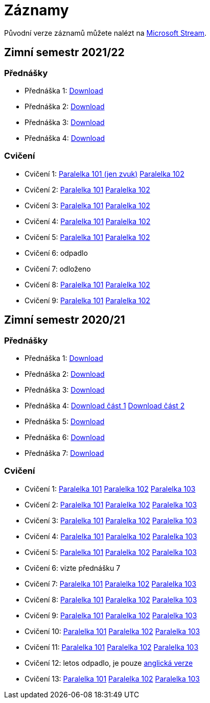 ﻿
= Záznamy
:imagesdir: ./media/recordings

Původní verze záznamů můžete nalézt na link:https://web.microsoftstream.com/user/00b67c98-0fbe-4e9d-a6f0-e56354b2770a[Microsoft Stream].

== Zimní semestr 2021/22

=== Přednášky

* Přednáška 1:
  https://kib-files.fit.cvut.cz/mi-rev/recordings/2021/NI-prednaska_01.mp4[Download]
* Přednáška 2:
  https://kib-files.fit.cvut.cz/mi-rev/recordings/2021/NI-prednaska_02.mp4[Download]
* Přednáška 3:
  https://kib-files.fit.cvut.cz/mi-rev/recordings/2021/NI-prednaska_03.mp4[Download]
* Přednáška 4:
  https://kib-files.fit.cvut.cz/mi-rev/recordings/2021/NI-prednaska_04.mp4[Download]

=== Cvičení

* Cvičení 1:
  https://kib-files.fit.cvut.cz/mi-rev/recordings/2021/NI-cviceni_01_101.mp4[Paralelka 101 (jen zvuk)]
  https://kib-files.fit.cvut.cz/mi-rev/recordings/2021/NI-cviceni_01_102.mp4[Paralelka 102]
* Cvičení 2:
  https://kib-files.fit.cvut.cz/mi-rev/recordings/2021/NI-cviceni_02_101.mp4[Paralelka 101]
  https://kib-files.fit.cvut.cz/mi-rev/recordings/2021/NI-cviceni_02_102.mp4[Paralelka 102]
* Cvičení 3:
  https://kib-files.fit.cvut.cz/mi-rev/recordings/2021/NI-cviceni_03_101.mp4[Paralelka 101]
  https://kib-files.fit.cvut.cz/mi-rev/recordings/2021/NI-cviceni_03_102.mp4[Paralelka 102]
* Cvičení 4:
  https://kib-files.fit.cvut.cz/mi-rev/recordings/2021/NI-cviceni_04_101.mp4[Paralelka 101]
  https://kib-files.fit.cvut.cz/mi-rev/recordings/2021/NI-cviceni_04_102.mp4[Paralelka 102]
* Cvičení 5:
  https://kib-files.fit.cvut.cz/mi-rev/recordings/2021/NI-cviceni_05_101.mp4[Paralelka 101]
  https://kib-files.fit.cvut.cz/mi-rev/recordings/2021/NI-cviceni_05_102.mp4[Paralelka 102]
* Cvičení 6: odpadlo
* Cvičení 7: odloženo
* Cvičení 8:
  https://kib-files.fit.cvut.cz/mi-rev/recordings/2021/NI-cviceni_08_101.mp4[Paralelka 101]
  https://kib-files.fit.cvut.cz/mi-rev/recordings/2021/NI-cviceni_08_102.mp4[Paralelka 102]
* Cvičení 9:
  https://kib-files.fit.cvut.cz/mi-rev/recordings/2021/NI-cviceni_09_101.mp4[Paralelka 101]
  https://kib-files.fit.cvut.cz/mi-rev/recordings/2021/NI-cviceni_09_102.mp4[Paralelka 102]

== Zimní semestr 2020/21

=== Přednášky

* Přednáška 1: https://kib-files.fit.cvut.cz/mi-rev/NI-prednaska_1.mp4[Download]
* Přednáška 2: https://kib-files.fit.cvut.cz/mi-rev/NI-prednaska_2.mp4[Download]
* Přednáška 3: https://kib-files.fit.cvut.cz/mi-rev/NI-prednaska_3.mp4[Download]
* Přednáška 4: https://kib-files.fit.cvut.cz/mi-rev/NI-prednaska_4.mp4[Download část 1] https://kib-files.fit.cvut.cz/mi-rev/NI-prednaska_4_cast_2.mp4[Download část 2]
* Přednáška 5: https://kib-files.fit.cvut.cz/mi-rev/NI-prednaska_5.mp4[Download]
* Přednáška 6: https://kib-files.fit.cvut.cz/mi-rev/NI-prednaska_6.mp4[Download]
* Přednáška 7: https://kib-files.fit.cvut.cz/mi-rev/NI-prednaska_7.mp4[Download]

=== Cvičení

* Cvičení 1: https://kib-files.fit.cvut.cz/mi-rev/NI-cviceni_1_paralelka_101.mp4[Paralelka 101] https://kib-files.fit.cvut.cz/mi-rev/NI-cviceni_1_paralelka_102.mp4[Paralelka 102] https://kib-files.fit.cvut.cz/mi-rev/NI-cviceni_1_paralelka_103.mp4[Paralelka 103]
* Cvičení 2: https://kib-files.fit.cvut.cz/mi-rev/NI-cviceni_2_paralelka_101.mp4[Paralelka 101] https://kib-files.fit.cvut.cz/mi-rev/NI-cviceni_2_paralelka_102.mp4[Paralelka 102] https://kib-files.fit.cvut.cz/mi-rev/NI-cviceni_2_paralelka_103.mp4[Paralelka 103]
* Cvičení 3: https://kib-files.fit.cvut.cz/mi-rev/NI-cviceni_3_paralelka_101.mp4[Paralelka 101] https://kib-files.fit.cvut.cz/mi-rev/NI-cviceni_3_paralelka_102.mp4[Paralelka 102] https://kib-files.fit.cvut.cz/mi-rev/NI-cviceni_3_paralelka_103.mp4[Paralelka 103]
* Cvičení 4: https://kib-files.fit.cvut.cz/mi-rev/NI-cviceni_4_paralelka_101.mp4[Paralelka 101] https://kib-files.fit.cvut.cz/mi-rev/NI-cviceni_4_paralelka_102.mp4[Paralelka 102] https://kib-files.fit.cvut.cz/mi-rev/NI-cviceni_4_paralelka_103.mp4[Paralelka 103]
* Cvičení 5: https://kib-files.fit.cvut.cz/mi-rev/NI-cviceni_5_paralelka_101.mp4[Paralelka 101] https://kib-files.fit.cvut.cz/mi-rev/NI-cviceni_5_paralelka_102.mp4[Paralelka 102] https://kib-files.fit.cvut.cz/mi-rev/NI-cviceni_5_paralelka_103.mp4[Paralelka 103]
* Cvičení 6: vizte přednášku 7
* Cvičení 7: https://kib-files.fit.cvut.cz/mi-rev/NI-cviceni_7_paralelka_101.mp4[Paralelka 101] https://kib-files.fit.cvut.cz/mi-rev/NI-cviceni_7_paralelka_102.mp4[Paralelka 102] https://kib-files.fit.cvut.cz/mi-rev/NI-cviceni_7_paralelka_103.mp4[Paralelka 103]
* Cvičení 8: https://kib-files.fit.cvut.cz/mi-rev/NI-cviceni_8_paralelka_101.mp4[Paralelka 101] https://kib-files.fit.cvut.cz/mi-rev/NI-cviceni_8_paralelka_102.mp4[Paralelka 102] https://kib-files.fit.cvut.cz/mi-rev/NI-cviceni_8_paralelka_103.mp4[Paralelka 103]
* Cvičení 9: https://kib-files.fit.cvut.cz/mi-rev/NI-cviceni_9_paralelka_101.mp4[Paralelka 101] https://kib-files.fit.cvut.cz/mi-rev/NI-cviceni_9_paralelka_102.mp4[Paralelka 102] https://kib-files.fit.cvut.cz/mi-rev/NI-cviceni_9_paralelka_103.mp4[Paralelka 103]
* Cvičení 10: https://kib-files.fit.cvut.cz/mi-rev/NI-cviceni_10_paralelka_101.mp4[Paralelka 101] https://kib-files.fit.cvut.cz/mi-rev/NI-cviceni_10_paralelka_102.mp4[Paralelka 102] https://kib-files.fit.cvut.cz/mi-rev/NI-cviceni_10_paralelka_103.mp4[Paralelka 103]
* Cvičení 11: https://kib-files.fit.cvut.cz/mi-rev/NI-cviceni_11_paralelka_101.mp4[Paralelka 101] https://kib-files.fit.cvut.cz/mi-rev/NI-cviceni_11_paralelka_102.mp4[Paralelka 102] https://kib-files.fit.cvut.cz/mi-rev/NI-cviceni_11_paralelka_103.mp4[Paralelka 103]
* Cvičení 12: letos odpadlo, je pouze https://kib-files.fit.cvut.cz/mi-rev/MIE-tutorial_12.mp4[anglická verze]
* Cvičení 13: https://kib-files.fit.cvut.cz/mi-rev/NI-cviceni_13_paralelka_101.mp4[Paralelka 101] https://kib-files.fit.cvut.cz/mi-rev/NI-cviceni_13_paralelka_102.mp4[Paralelka 102] https://kib-files.fit.cvut.cz/mi-rev/NI-cviceni_13_paralelka_103.mp4[Paralelka 103]
